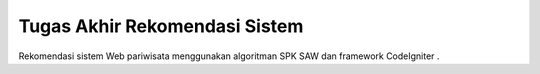 ###################
Tugas Akhir Rekomendasi Sistem
###################
Rekomendasi sistem Web pariwisata menggunakan algoritman SPK SAW dan framework CodeIgniter .

